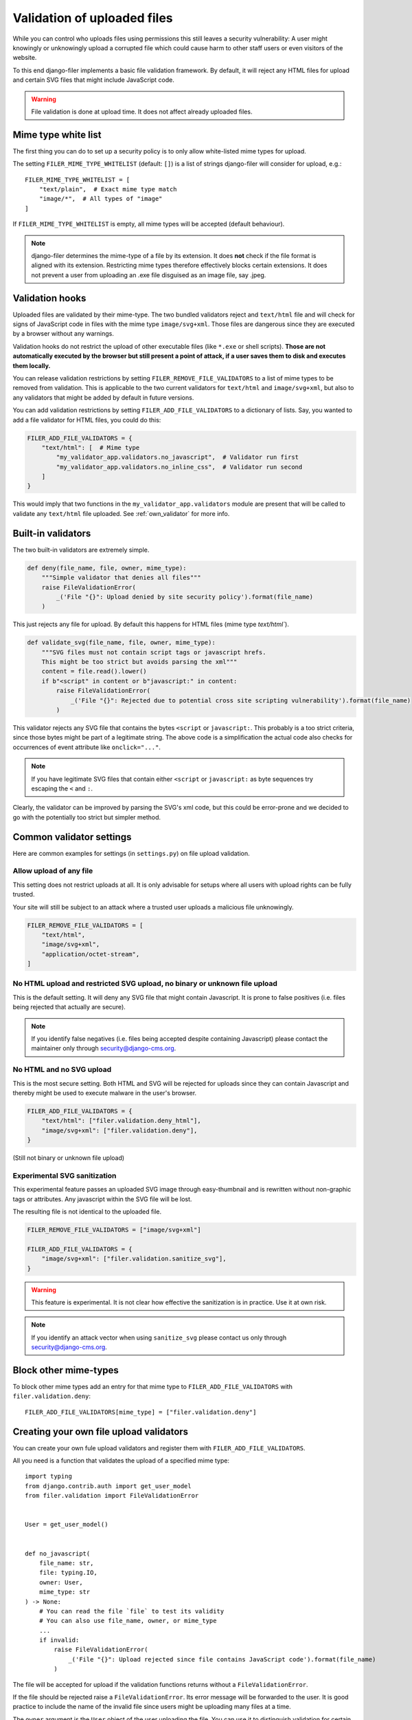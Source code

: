 .. _validation:

Validation of uploaded files
============================

.. versionadded:: 3.0

While you can control who uploads files using permissions this still leaves
a security vulnerability: A user might knowingly or unknowingly upload a
corrupted file which could cause harm to other staff users or
even visitors of the website.

To this end django-filer implements a basic file validation
framework. By default, it will reject any HTML files for upload and certain
SVG files that might include JavaScript code.

.. warning::

    File validation is done at upload time. It does not affect already
    uploaded files.

Mime type white list
--------------------

The first thing you can do to set up a security policy is to only allow
white-listed mime types for upload.

The setting ``FILER_MIME_TYPE_WHITELIST`` (default: ``[]``)  is a list of
strings django-filer will consider for upload, e.g.::

    FILER_MIME_TYPE_WHITELIST = [
        "text/plain",  # Exact mime type match
        "image/*",  # All types of "image"
    ]

If ``FILER_MIME_TYPE_WHITELIST`` is empty, all mime types will be accepted
(default behaviour).

.. note::

    django-filer determines the mime-type of a file by its extension.
    It does **not** check if the file format is aligned with its extension.
    Restricting mime types therefore effectively blocks certain extensions.
    It does not prevent a user from uploading an .exe file disguised as
    an image file, say .jpeg.


Validation hooks
----------------

Uploaded files are validated by their mime-type. The two bundled validators
reject and ``text/html`` file and will check for signs of JavaScript code in
files with the mime type ``image/svg+xml``. Those files are dangerous since
they are executed by a browser without any warnings.

Validation hooks do not restrict the upload of other executable files
(like ``*.exe`` or shell scripts). **Those are not automatically executed
by the browser but still present a point of attack, if a user saves them
to disk and executes them locally.**

You can release validation restrictions by setting
``FILER_REMOVE_FILE_VALIDATORS`` to a list of mime types to be removed from
validation. This is applicable to the two current validators for ``text/html``
and ``image/svg+xml``, but also to any validators that might be added by
default in future versions.

You can add validation restrictions by setting ``FILER_ADD_FILE_VALIDATORS``
to a dictionary of lists. Say, you wanted to add a file validator for HTML
files, you could do this:

.. code-block:: python

    FILER_ADD_FILE_VALIDATORS = {
        "text/html": [  # Mime type
            "my_validator_app.validators.no_javascript",  # Validator run first
            "my_validator_app.validators.no_inline_css",  # Validator run second
        ]
    }

This would imply that two functions in the ``my_validator_app.validators``
module are present that will be called to validate any ``text/html`` file
uploaded. See :ref:`own_validator` for more info.

Built-in validators
-------------------

The two built-in validators are extremely simple.

.. code-block:: python

    def deny(file_name, file, owner, mime_type):
        """Simple validator that denies all files"""
        raise FileValidationError(
            _('File "{}": Upload denied by site security policy').format(file_name)
        )

This just rejects any file for upload. By default this happens for HTML files
(mime type `text/html``).

.. code-block:: python

    def validate_svg(file_name, file, owner, mime_type):
        """SVG files must not contain script tags or javascript hrefs.
        This might be too strict but avoids parsing the xml"""
        content = file.read().lower()
        if b"<script" in content or b"javascript:" in content:
            raise FileValidationError(
                _('File "{}": Rejected due to potential cross site scripting vulnerability').format(file_name)
            )


This validator rejects any SVG file that contains the bytes ``<script`` or
``javascript:``. This probably is a too strict criteria, since those bytes
might be part of a legitimate string. The above code is a simplification
the actual code also checks for occurrences of event attribute like
``onclick="..."``.

.. note::

    If you have legitimate SVG files that contain either ``<script`` or
    ``javascript:`` as byte sequences try escaping the ``<`` and ``:``.

Clearly, the validator can be improved by parsing the SVG's xml code, but
this could be error-prone and we decided to go with the potentially too strict
but simpler method.

Common validator settings
-------------------------

Here are common examples for settings (in ``settings.py``) on file upload
validation.

Allow upload of any file
........................

This setting does not restrict uploads at all. It is only advisable for
setups where all users with upload rights can be fully trusted.

Your site will still be subject to an attack where a trusted user uploads
a malicious file unknowingly.

.. code-block:: python

    FILER_REMOVE_FILE_VALIDATORS = [
        "text/html",
        "image/svg+xml",
        "application/octet-stream",
    ]

No HTML upload and restricted SVG upload, no binary or unknown file upload
...........................................................................

This is the default setting. It will deny any SVG file that might contain
Javascript. It is prone to false positives (i.e. files being rejected that
actually are secure).

.. note::

    If you identify false negatives (i.e. files being
    accepted despite containing Javascript) please contact the maintainer only
    through `security@django-cms.org <mailto:security@django-cms.org>`_.



No HTML and no SVG upload
.........................

This is the most secure setting. Both HTML and SVG will be rejected for uploads
since they can contain Javascript and thereby might be used to execute malware
in the user's browser.


.. code-block:: python

    FILER_ADD_FILE_VALIDATORS = {
        "text/html": ["filer.validation.deny_html"],
        "image/svg+xml": ["filer.validation.deny"],
    }

(Still not binary or unknown file upload)

Experimental SVG sanitization
.............................

This experimental feature passes an uploaded SVG image through easy-thumbnail
and is rewritten without non-graphic tags or attributes. Any javascript
within the SVG file will be lost.

The resulting file is not identical to the uploaded file.

.. code-block:: python

    FILER_REMOVE_FILE_VALIDATORS = ["image/svg+xml"]

    FILER_ADD_FILE_VALIDATORS = {
        "image/svg+xml": ["filer.validation.sanitize_svg"],
    }

.. warning::

    This feature is experimental. It is not clear how effective the
    sanitization is in practice. Use it at own risk.

.. note::

    If you identify an attack vector when using ``sanitize_svg`` please
    contact us only through
    `security@django-cms.org <mailto:security@django-cms.org>`_.

Block other mime-types
----------------------

To block other mime types add an entry for that mime type to
``FILER_ADD_FILE_VALIDATORS`` with ``filer.validation.deny``::

    FILER_ADD_FILE_VALIDATORS[mime_type] = ["filer.validation.deny"]


.. _own_validator:

Creating your own file upload validators
----------------------------------------

You can create your own fule upload validators and register them with
``FILER_ADD_FILE_VALIDATORS``.

All you need is a function that validates the upload of a specified
mime type::

    import typing
    from django.contrib.auth import get_user_model
    from filer.validation import FileValidationError


    User = get_user_model()


    def no_javascript(
        file_name: str,
        file: typing.IO,
        owner: User,
        mime_type: str
    ) -> None:
        # You can read the file `file` to test its validity
        # You can also use file_name, owner, or mime_type
        ...
        if invalid:
            raise FileValidationError(
                _('File "{}": Upload rejected since file contains JavaScript code').format(file_name)
            )

The file will be accepted for upload if the validation functions returns
without a ``FileValidationError``.

If the file should be rejected raise a ``FileValidationError``. Its error
message will be forwarded to the user. It is good practice to include the
name of the invalid file since users might be uploading many files at a
time.

The ``owner`` argument is the ``User`` object of the user uploading the file.
You can use it to distinguish validation for certain user groups if needed.

If you distinguish validation by the mime type, remember to register the
validator function for all relevant mime types.


.. _check_virus:

Checking uploads for viruses using ClamAV
-----------------------------------------

If you have ClamAV installed and use `django-clamd <https://github.com/vstoykov/django-clamd>`_
you can add a validator that checks for viruses in uploaded files.

.. code-block:: python

    FILER_REMOVE_FILE_VALIDATORS = ["application/octet-stream"]
    FILER_ADD_FILE_VALIDATORS = {
        "application/octet-stream": ["my_validator_app.validators.validate_octet_stream"],
    }


.. code-block:: python

    def validate_octet_stream(file_name: str, file: typing.IO, owner: User, mime_type: str) -> None:
        """Octet streams are binary files without a specific mime type. They are run through
        a virus check."""
        try:
            from django_clamd.validators import validate_file_infection

            validate_file_infection(file)
        except (ModuleNotFoundError, ImportError):
            raise FileValidationError(
                _('File "{file_name}": Virus check for binary/unknown file not available').format(file_name=file_name)
            )

.. note::

    Virus-checked files still might contain executable code. While the code is not
    executed by the browser, a user might still download the file and execute it
    manually.
